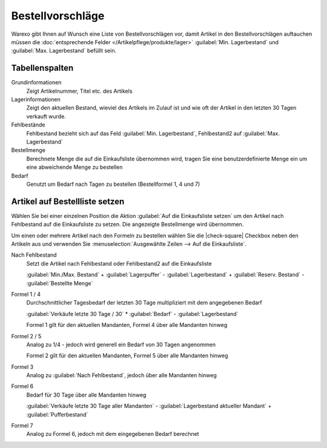 Bestellvorschläge
########################

Warexo gibt Ihnen auf Wunsch eine Liste von Bestellvorschlägen vor, damit Artikel in den Bestellvorschlägen auftauchen
müssen die :doc:`entsprechende Felder </Artikelpflege/produkte/lager>` :guilabel:`Min. Lagerbestand` und
:guilabel:`Max. Lagerbestand` befüllt sein.

Tabellenspalten
~~~~~~~~~~~~~~~~~~~

Grundinformationen
    Zeigt Artikelnummer, Titel etc. des Artikels

Lagerinformationen
    Zeigt den aktuellen Bestand, wieviel des Artikels im Zulauf ist und wie oft der Artikel in den letzten 30 Tagen verkauft
    wurde.

Fehlbestände
    Fehlbestand bezieht sich auf das Feld :guilabel:`Min. Lagerbestand`, Fehlbestand2 auf :guilabel:`Max. Lagerbestand`

Bestellmenge
    Berechnete Menge die auf die Einkaufsliste übernommen wird, tragen Sie eine benutzerdefinierte Menge ein um eine
    abweichende Menge zu bestellen

Bedarf
    Genutzt um Bedarf nach Tagen zu bestellen (Bestellformel 1, 4 und 7)

Artikel auf Bestellliste setzen
~~~~~~~~~~~~~~~~~~~~~~~~~~~~~~~~

Wählen Sie bei einer einzelnen Position die Aktion :guilabel:`Auf die Einkaufsliste setzen` um den Artikel nach Fehlbestand
auf die Einkaufsliste zu setzen. Die angezeigte Bestellmenge wird übernommen.

Um einen oder mehrere Artikel nach den Formeln zu bestellen wählen Sie die |check-square| Checkbox neben den Artikeln aus
und verwenden Sie :menuselection:`Ausgewählte Zeilen --> Auf die Einkaufsliste`.

Nach Fehlbestand
    Setzt die Artikel nach Fehlbestand oder Fehlbestand2 auf die Einkaufsliste

    :guilabel:`Min./Max. Bestand` + :guilabel:`Lagerpuffer` - :guilabel:`Lagerbestand` + :guilabel:`Reserv. Bestand` - :guilabel:`Bestellte Menge`

Formel 1 / 4
    Durchschnittlicher Tagesbedarf der letzten 30 Tage multipliziert mit dem angegebenen Bedarf

    :guilabel:`Verkäufe letzte 30 Tage / 30` * :guilabel:`Bedarf` - :guilabel:`Lagerbestand`

    Formel 1 gilt für den aktuellen Mandanten, Formel 4 über alle Mandanten hinweg

Formel 2 / 5
    Analog zu 1/4 - jedoch wird generell ein Bedarf von 30 Tagen angenommen

    Formel 2 gilt für den aktuellen Mandanten, Formel 5 über alle Mandanten hinweg

Formel 3
    Analog zu :guilabel:`Nach Fehlbestand`, jedoch über alle Mandanten hinweg

Formel 6
    Bedarf für 30 Tage über alle Mandanten hinweg

    :guilabel:`Verkäufe letzte 30 Tage aller Mandanten` - :guilabel:`Lagerbestand aktueller Mandant` + :guilabel:`Pufferbestand`

Formel 7
    Analog zu Formel 6, jedoch mit dem eingegebenen Bedarf berechnet